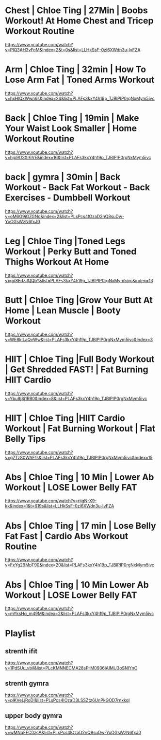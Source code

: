 * Chest | Chloe Ting | 27Min  |  Boobs Workout! At Home Chest and Tricep Workout Routine
https://www.youtube.com/watch?v=PlQ3AH3vFqM&index=2&t=0s&list=LLHkSsF-0zi6XWdn3u-IvFZA

* Arm   | Chloe Ting | 32min  | How To Lose Arm Fat | Toned Arms Workout
https://www.youtube.com/watch?v=hxHlQxWwn6s&index=24&list=PLAFs3kxY4h19p_TJBlPIP0rgNxMym5ivc
* Back  | Chloe Ting | 19min  |  Make Your Waist Look Smaller | Home Workout Routine
https://www.youtube.com/watch?v=hjp9U3Xr6VE&index=16&list=PLAFs3kxY4h19p_TJBlPIP0rgNxMym5ivc
* back  | gymra      | 30min  | Back Workout - Back Fat Workout - Back Exercises - Dumbbell Workout
https://www.youtube.com/watch?v=oM6G9jGZGNc&index=2&list=PLsPcs4lOzaD2nQ8suDw-YoOGsWzN6fxJ0
* Leg   | Chloe Ting |Toned Legs Workout | Perky Butt and Toned Thighs Workout At Home
https://www.youtube.com/watch?v=qd8EdzJQQbY&list=PLAFs3kxY4h19p_TJBlPIP0rgNxMym5ivc&index=13
* Butt  | Chloe Ting |Grow Your Butt At Home | Lean Muscle | Booty Workout
https://www.youtube.com/watch?v=WE8kILaQvWw&list=PLAFs3kxY4h19p_TJBlPIP0rgNxMym5ivc&index=3
* HIIT  | Chloe Ting |Full Body Workout | Get Shredded FAST! | Fat Burning HIIT Cardio
https://www.youtube.com/watch?v=Ybu8j8j1RB0&index=8&list=PLAFs3kxY4h19p_TJBlPIP0rgNxMym5ivc
* HIIT  | Chloe Ting |HIIT Cardio Workout | Fat Burning Workout | Flat Belly Tips
https://www.youtube.com/watch?v=g7TzS0WAF1s&list=PLAFs3kxY4h19p_TJBlPIP0rgNxMym5ivc&index=15

* Abs   | Chloe Ting | 10 Min | Lower Ab Workout | LOSE Lower Belly FAT 
https://www.youtube.com/watch?v=rijgN-X9-kk&index=1&t=619s&list=LLHkSsF-0zi6XWdn3u-IvFZA

* Abs   | Chloe Ting | 17 min | Lose Belly Fat Fast | Cardio Abs Workout Routine
https://www.youtube.com/watch?v=FxYg29MpT90&index=20&list=PLAFs3kxY4h19p_TJBlPIP0rgNxMym5ivc
* Abs   | Chloe Ting | 10 Min Lower Ab Workout | LOSE Lower Belly FAT
https://www.youtube.com/watch?v=mYksHq_m49M&index=2&list=PLAFs3kxY4h19p_TJBlPIP0rgNxMym5ivc

* Playlist
** strenth ifit
https://www.youtube.com/watch?v=1PdSUu_vbiI&list=PLcKMNNECMA28sP-M0936lAIMU3oSNIYnC
** strenth gymra
https://www.youtube.com/watch?v=plKVeLjRoDI&list=PLsPcs4lOzaD3LSSZtz6UnPkGOD7rnxkqI
** upper body gymra 
https://www.youtube.com/watch?v=wMNqFFC0zcA&list=PLsPcs4lOzaD2nQ8suDw-YoOGsWzN6fxJ0

